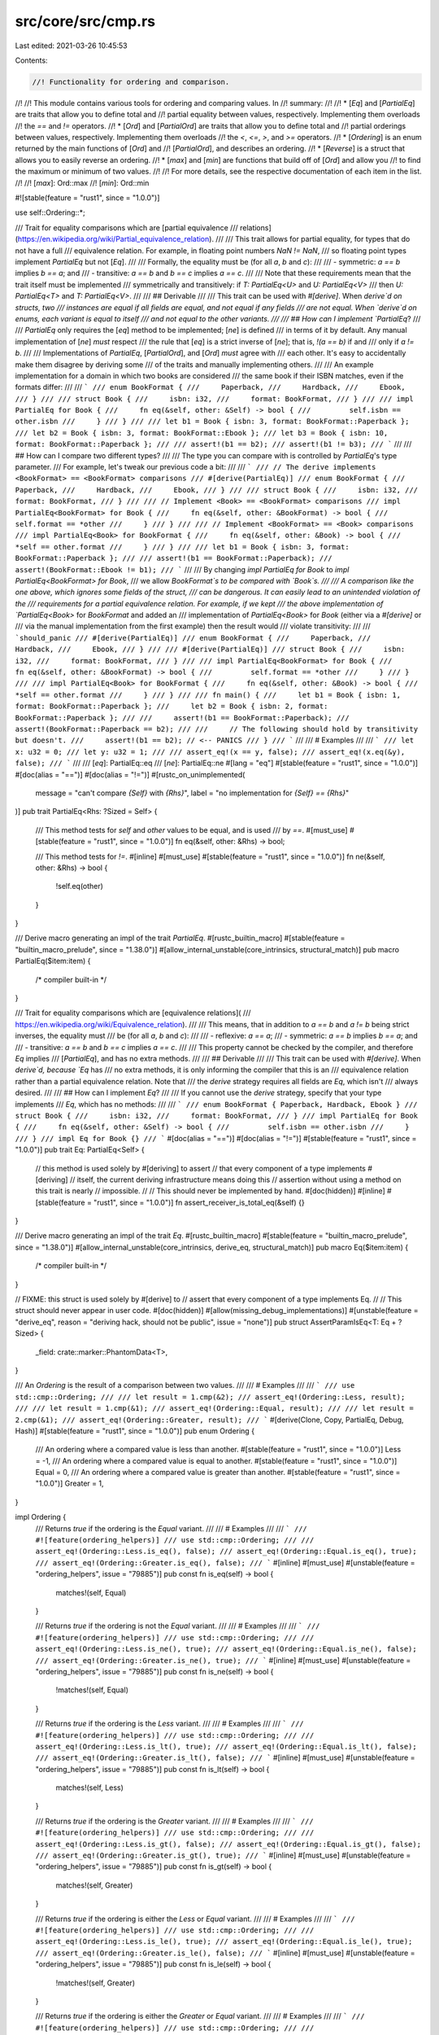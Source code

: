 src/core/src/cmp.rs
===================

Last edited: 2021-03-26 10:45:53

Contents:

.. code-block:: rs

    //! Functionality for ordering and comparison.
//!
//! This module contains various tools for ordering and comparing values. In
//! summary:
//!
//! * [`Eq`] and [`PartialEq`] are traits that allow you to define total and
//!   partial equality between values, respectively. Implementing them overloads
//!   the `==` and `!=` operators.
//! * [`Ord`] and [`PartialOrd`] are traits that allow you to define total and
//!   partial orderings between values, respectively. Implementing them overloads
//!   the `<`, `<=`, `>`, and `>=` operators.
//! * [`Ordering`] is an enum returned by the main functions of [`Ord`] and
//!   [`PartialOrd`], and describes an ordering.
//! * [`Reverse`] is a struct that allows you to easily reverse an ordering.
//! * [`max`] and [`min`] are functions that build off of [`Ord`] and allow you
//!   to find the maximum or minimum of two values.
//!
//! For more details, see the respective documentation of each item in the list.
//!
//! [`max`]: Ord::max
//! [`min`]: Ord::min

#![stable(feature = "rust1", since = "1.0.0")]

use self::Ordering::*;

/// Trait for equality comparisons which are [partial equivalence
/// relations](https://en.wikipedia.org/wiki/Partial_equivalence_relation).
///
/// This trait allows for partial equality, for types that do not have a full
/// equivalence relation. For example, in floating point numbers `NaN != NaN`,
/// so floating point types implement `PartialEq` but not [`Eq`].
///
/// Formally, the equality must be (for all `a`, `b` and `c`):
///
/// - symmetric: `a == b` implies `b == a`; and
/// - transitive: `a == b` and `b == c` implies `a == c`.
///
/// Note that these requirements mean that the trait itself must be implemented
/// symmetrically and transitively: if `T: PartialEq<U>` and `U: PartialEq<V>`
/// then `U: PartialEq<T>` and `T: PartialEq<V>`.
///
/// ## Derivable
///
/// This trait can be used with `#[derive]`. When `derive`d on structs, two
/// instances are equal if all fields are equal, and not equal if any fields
/// are not equal. When `derive`d on enums, each variant is equal to itself
/// and not equal to the other variants.
///
/// ## How can I implement `PartialEq`?
///
/// `PartialEq` only requires the [`eq`] method to be implemented; [`ne`] is defined
/// in terms of it by default. Any manual implementation of [`ne`] *must* respect
/// the rule that [`eq`] is a strict inverse of [`ne`]; that is, `!(a == b)` if and
/// only if `a != b`.
///
/// Implementations of `PartialEq`, [`PartialOrd`], and [`Ord`] *must* agree with
/// each other. It's easy to accidentally make them disagree by deriving some
/// of the traits and manually implementing others.
///
/// An example implementation for a domain in which two books are considered
/// the same book if their ISBN matches, even if the formats differ:
///
/// ```
/// enum BookFormat {
///     Paperback,
///     Hardback,
///     Ebook,
/// }
///
/// struct Book {
///     isbn: i32,
///     format: BookFormat,
/// }
///
/// impl PartialEq for Book {
///     fn eq(&self, other: &Self) -> bool {
///         self.isbn == other.isbn
///     }
/// }
///
/// let b1 = Book { isbn: 3, format: BookFormat::Paperback };
/// let b2 = Book { isbn: 3, format: BookFormat::Ebook };
/// let b3 = Book { isbn: 10, format: BookFormat::Paperback };
///
/// assert!(b1 == b2);
/// assert!(b1 != b3);
/// ```
///
/// ## How can I compare two different types?
///
/// The type you can compare with is controlled by `PartialEq`'s type parameter.
/// For example, let's tweak our previous code a bit:
///
/// ```
/// // The derive implements <BookFormat> == <BookFormat> comparisons
/// #[derive(PartialEq)]
/// enum BookFormat {
///     Paperback,
///     Hardback,
///     Ebook,
/// }
///
/// struct Book {
///     isbn: i32,
///     format: BookFormat,
/// }
///
/// // Implement <Book> == <BookFormat> comparisons
/// impl PartialEq<BookFormat> for Book {
///     fn eq(&self, other: &BookFormat) -> bool {
///         self.format == *other
///     }
/// }
///
/// // Implement <BookFormat> == <Book> comparisons
/// impl PartialEq<Book> for BookFormat {
///     fn eq(&self, other: &Book) -> bool {
///         *self == other.format
///     }
/// }
///
/// let b1 = Book { isbn: 3, format: BookFormat::Paperback };
///
/// assert!(b1 == BookFormat::Paperback);
/// assert!(BookFormat::Ebook != b1);
/// ```
///
/// By changing `impl PartialEq for Book` to `impl PartialEq<BookFormat> for Book`,
/// we allow `BookFormat`s to be compared with `Book`s.
///
/// A comparison like the one above, which ignores some fields of the struct,
/// can be dangerous. It can easily lead to an unintended violation of the
/// requirements for a partial equivalence relation. For example, if we kept
/// the above implementation of `PartialEq<Book>` for `BookFormat` and added an
/// implementation of `PartialEq<Book>` for `Book` (either via a `#[derive]` or
/// via the manual implementation from the first example) then the result would
/// violate transitivity:
///
/// ```should_panic
/// #[derive(PartialEq)]
/// enum BookFormat {
///     Paperback,
///     Hardback,
///     Ebook,
/// }
///
/// #[derive(PartialEq)]
/// struct Book {
///     isbn: i32,
///     format: BookFormat,
/// }
///
/// impl PartialEq<BookFormat> for Book {
///     fn eq(&self, other: &BookFormat) -> bool {
///         self.format == *other
///     }
/// }
///
/// impl PartialEq<Book> for BookFormat {
///     fn eq(&self, other: &Book) -> bool {
///         *self == other.format
///     }
/// }
///
/// fn main() {
///     let b1 = Book { isbn: 1, format: BookFormat::Paperback };
///     let b2 = Book { isbn: 2, format: BookFormat::Paperback };
///
///     assert!(b1 == BookFormat::Paperback);
///     assert!(BookFormat::Paperback == b2);
///
///     // The following should hold by transitivity but doesn't.
///     assert!(b1 == b2); // <-- PANICS
/// }
/// ```
///
/// # Examples
///
/// ```
/// let x: u32 = 0;
/// let y: u32 = 1;
///
/// assert_eq!(x == y, false);
/// assert_eq!(x.eq(&y), false);
/// ```
///
/// [`eq`]: PartialEq::eq
/// [`ne`]: PartialEq::ne
#[lang = "eq"]
#[stable(feature = "rust1", since = "1.0.0")]
#[doc(alias = "==")]
#[doc(alias = "!=")]
#[rustc_on_unimplemented(
    message = "can't compare `{Self}` with `{Rhs}`",
    label = "no implementation for `{Self} == {Rhs}`"
)]
pub trait PartialEq<Rhs: ?Sized = Self> {
    /// This method tests for `self` and `other` values to be equal, and is used
    /// by `==`.
    #[must_use]
    #[stable(feature = "rust1", since = "1.0.0")]
    fn eq(&self, other: &Rhs) -> bool;

    /// This method tests for `!=`.
    #[inline]
    #[must_use]
    #[stable(feature = "rust1", since = "1.0.0")]
    fn ne(&self, other: &Rhs) -> bool {
        !self.eq(other)
    }
}

/// Derive macro generating an impl of the trait `PartialEq`.
#[rustc_builtin_macro]
#[stable(feature = "builtin_macro_prelude", since = "1.38.0")]
#[allow_internal_unstable(core_intrinsics, structural_match)]
pub macro PartialEq($item:item) {
    /* compiler built-in */
}

/// Trait for equality comparisons which are [equivalence relations](
/// https://en.wikipedia.org/wiki/Equivalence_relation).
///
/// This means, that in addition to `a == b` and `a != b` being strict inverses, the equality must
/// be (for all `a`, `b` and `c`):
///
/// - reflexive: `a == a`;
/// - symmetric: `a == b` implies `b == a`; and
/// - transitive: `a == b` and `b == c` implies `a == c`.
///
/// This property cannot be checked by the compiler, and therefore `Eq` implies
/// [`PartialEq`], and has no extra methods.
///
/// ## Derivable
///
/// This trait can be used with `#[derive]`. When `derive`d, because `Eq` has
/// no extra methods, it is only informing the compiler that this is an
/// equivalence relation rather than a partial equivalence relation. Note that
/// the `derive` strategy requires all fields are `Eq`, which isn't
/// always desired.
///
/// ## How can I implement `Eq`?
///
/// If you cannot use the `derive` strategy, specify that your type implements
/// `Eq`, which has no methods:
///
/// ```
/// enum BookFormat { Paperback, Hardback, Ebook }
/// struct Book {
///     isbn: i32,
///     format: BookFormat,
/// }
/// impl PartialEq for Book {
///     fn eq(&self, other: &Self) -> bool {
///         self.isbn == other.isbn
///     }
/// }
/// impl Eq for Book {}
/// ```
#[doc(alias = "==")]
#[doc(alias = "!=")]
#[stable(feature = "rust1", since = "1.0.0")]
pub trait Eq: PartialEq<Self> {
    // this method is used solely by #[deriving] to assert
    // that every component of a type implements #[deriving]
    // itself, the current deriving infrastructure means doing this
    // assertion without using a method on this trait is nearly
    // impossible.
    //
    // This should never be implemented by hand.
    #[doc(hidden)]
    #[inline]
    #[stable(feature = "rust1", since = "1.0.0")]
    fn assert_receiver_is_total_eq(&self) {}
}

/// Derive macro generating an impl of the trait `Eq`.
#[rustc_builtin_macro]
#[stable(feature = "builtin_macro_prelude", since = "1.38.0")]
#[allow_internal_unstable(core_intrinsics, derive_eq, structural_match)]
pub macro Eq($item:item) {
    /* compiler built-in */
}

// FIXME: this struct is used solely by #[derive] to
// assert that every component of a type implements Eq.
//
// This struct should never appear in user code.
#[doc(hidden)]
#[allow(missing_debug_implementations)]
#[unstable(feature = "derive_eq", reason = "deriving hack, should not be public", issue = "none")]
pub struct AssertParamIsEq<T: Eq + ?Sized> {
    _field: crate::marker::PhantomData<T>,
}

/// An `Ordering` is the result of a comparison between two values.
///
/// # Examples
///
/// ```
/// use std::cmp::Ordering;
///
/// let result = 1.cmp(&2);
/// assert_eq!(Ordering::Less, result);
///
/// let result = 1.cmp(&1);
/// assert_eq!(Ordering::Equal, result);
///
/// let result = 2.cmp(&1);
/// assert_eq!(Ordering::Greater, result);
/// ```
#[derive(Clone, Copy, PartialEq, Debug, Hash)]
#[stable(feature = "rust1", since = "1.0.0")]
pub enum Ordering {
    /// An ordering where a compared value is less than another.
    #[stable(feature = "rust1", since = "1.0.0")]
    Less = -1,
    /// An ordering where a compared value is equal to another.
    #[stable(feature = "rust1", since = "1.0.0")]
    Equal = 0,
    /// An ordering where a compared value is greater than another.
    #[stable(feature = "rust1", since = "1.0.0")]
    Greater = 1,
}

impl Ordering {
    /// Returns `true` if the ordering is the `Equal` variant.
    ///
    /// # Examples
    ///
    /// ```
    /// #![feature(ordering_helpers)]
    /// use std::cmp::Ordering;
    ///
    /// assert_eq!(Ordering::Less.is_eq(), false);
    /// assert_eq!(Ordering::Equal.is_eq(), true);
    /// assert_eq!(Ordering::Greater.is_eq(), false);
    /// ```
    #[inline]
    #[must_use]
    #[unstable(feature = "ordering_helpers", issue = "79885")]
    pub const fn is_eq(self) -> bool {
        matches!(self, Equal)
    }

    /// Returns `true` if the ordering is not the `Equal` variant.
    ///
    /// # Examples
    ///
    /// ```
    /// #![feature(ordering_helpers)]
    /// use std::cmp::Ordering;
    ///
    /// assert_eq!(Ordering::Less.is_ne(), true);
    /// assert_eq!(Ordering::Equal.is_ne(), false);
    /// assert_eq!(Ordering::Greater.is_ne(), true);
    /// ```
    #[inline]
    #[must_use]
    #[unstable(feature = "ordering_helpers", issue = "79885")]
    pub const fn is_ne(self) -> bool {
        !matches!(self, Equal)
    }

    /// Returns `true` if the ordering is the `Less` variant.
    ///
    /// # Examples
    ///
    /// ```
    /// #![feature(ordering_helpers)]
    /// use std::cmp::Ordering;
    ///
    /// assert_eq!(Ordering::Less.is_lt(), true);
    /// assert_eq!(Ordering::Equal.is_lt(), false);
    /// assert_eq!(Ordering::Greater.is_lt(), false);
    /// ```
    #[inline]
    #[must_use]
    #[unstable(feature = "ordering_helpers", issue = "79885")]
    pub const fn is_lt(self) -> bool {
        matches!(self, Less)
    }

    /// Returns `true` if the ordering is the `Greater` variant.
    ///
    /// # Examples
    ///
    /// ```
    /// #![feature(ordering_helpers)]
    /// use std::cmp::Ordering;
    ///
    /// assert_eq!(Ordering::Less.is_gt(), false);
    /// assert_eq!(Ordering::Equal.is_gt(), false);
    /// assert_eq!(Ordering::Greater.is_gt(), true);
    /// ```
    #[inline]
    #[must_use]
    #[unstable(feature = "ordering_helpers", issue = "79885")]
    pub const fn is_gt(self) -> bool {
        matches!(self, Greater)
    }

    /// Returns `true` if the ordering is either the `Less` or `Equal` variant.
    ///
    /// # Examples
    ///
    /// ```
    /// #![feature(ordering_helpers)]
    /// use std::cmp::Ordering;
    ///
    /// assert_eq!(Ordering::Less.is_le(), true);
    /// assert_eq!(Ordering::Equal.is_le(), true);
    /// assert_eq!(Ordering::Greater.is_le(), false);
    /// ```
    #[inline]
    #[must_use]
    #[unstable(feature = "ordering_helpers", issue = "79885")]
    pub const fn is_le(self) -> bool {
        !matches!(self, Greater)
    }

    /// Returns `true` if the ordering is either the `Greater` or `Equal` variant.
    ///
    /// # Examples
    ///
    /// ```
    /// #![feature(ordering_helpers)]
    /// use std::cmp::Ordering;
    ///
    /// assert_eq!(Ordering::Less.is_ge(), false);
    /// assert_eq!(Ordering::Equal.is_ge(), true);
    /// assert_eq!(Ordering::Greater.is_ge(), true);
    /// ```
    #[inline]
    #[must_use]
    #[unstable(feature = "ordering_helpers", issue = "79885")]
    pub const fn is_ge(self) -> bool {
        !matches!(self, Less)
    }

    /// Reverses the `Ordering`.
    ///
    /// * `Less` becomes `Greater`.
    /// * `Greater` becomes `Less`.
    /// * `Equal` becomes `Equal`.
    ///
    /// # Examples
    ///
    /// Basic behavior:
    ///
    /// ```
    /// use std::cmp::Ordering;
    ///
    /// assert_eq!(Ordering::Less.reverse(), Ordering::Greater);
    /// assert_eq!(Ordering::Equal.reverse(), Ordering::Equal);
    /// assert_eq!(Ordering::Greater.reverse(), Ordering::Less);
    /// ```
    ///
    /// This method can be used to reverse a comparison:
    ///
    /// ```
    /// let data: &mut [_] = &mut [2, 10, 5, 8];
    ///
    /// // sort the array from largest to smallest.
    /// data.sort_by(|a, b| a.cmp(b).reverse());
    ///
    /// let b: &mut [_] = &mut [10, 8, 5, 2];
    /// assert!(data == b);
    /// ```
    #[inline]
    #[must_use]
    #[rustc_const_stable(feature = "const_ordering", since = "1.48.0")]
    #[stable(feature = "rust1", since = "1.0.0")]
    pub const fn reverse(self) -> Ordering {
        match self {
            Less => Greater,
            Equal => Equal,
            Greater => Less,
        }
    }

    /// Chains two orderings.
    ///
    /// Returns `self` when it's not `Equal`. Otherwise returns `other`.
    ///
    /// # Examples
    ///
    /// ```
    /// use std::cmp::Ordering;
    ///
    /// let result = Ordering::Equal.then(Ordering::Less);
    /// assert_eq!(result, Ordering::Less);
    ///
    /// let result = Ordering::Less.then(Ordering::Equal);
    /// assert_eq!(result, Ordering::Less);
    ///
    /// let result = Ordering::Less.then(Ordering::Greater);
    /// assert_eq!(result, Ordering::Less);
    ///
    /// let result = Ordering::Equal.then(Ordering::Equal);
    /// assert_eq!(result, Ordering::Equal);
    ///
    /// let x: (i64, i64, i64) = (1, 2, 7);
    /// let y: (i64, i64, i64) = (1, 5, 3);
    /// let result = x.0.cmp(&y.0).then(x.1.cmp(&y.1)).then(x.2.cmp(&y.2));
    ///
    /// assert_eq!(result, Ordering::Less);
    /// ```
    #[inline]
    #[must_use]
    #[rustc_const_stable(feature = "const_ordering", since = "1.48.0")]
    #[stable(feature = "ordering_chaining", since = "1.17.0")]
    pub const fn then(self, other: Ordering) -> Ordering {
        match self {
            Equal => other,
            _ => self,
        }
    }

    /// Chains the ordering with the given function.
    ///
    /// Returns `self` when it's not `Equal`. Otherwise calls `f` and returns
    /// the result.
    ///
    /// # Examples
    ///
    /// ```
    /// use std::cmp::Ordering;
    ///
    /// let result = Ordering::Equal.then_with(|| Ordering::Less);
    /// assert_eq!(result, Ordering::Less);
    ///
    /// let result = Ordering::Less.then_with(|| Ordering::Equal);
    /// assert_eq!(result, Ordering::Less);
    ///
    /// let result = Ordering::Less.then_with(|| Ordering::Greater);
    /// assert_eq!(result, Ordering::Less);
    ///
    /// let result = Ordering::Equal.then_with(|| Ordering::Equal);
    /// assert_eq!(result, Ordering::Equal);
    ///
    /// let x: (i64, i64, i64) = (1, 2, 7);
    /// let y: (i64, i64, i64)  = (1, 5, 3);
    /// let result = x.0.cmp(&y.0).then_with(|| x.1.cmp(&y.1)).then_with(|| x.2.cmp(&y.2));
    ///
    /// assert_eq!(result, Ordering::Less);
    /// ```
    #[inline]
    #[must_use]
    #[stable(feature = "ordering_chaining", since = "1.17.0")]
    pub fn then_with<F: FnOnce() -> Ordering>(self, f: F) -> Ordering {
        match self {
            Equal => f(),
            _ => self,
        }
    }
}

/// A helper struct for reverse ordering.
///
/// This struct is a helper to be used with functions like [`Vec::sort_by_key`] and
/// can be used to reverse order a part of a key.
///
/// [`Vec::sort_by_key`]: ../../std/vec/struct.Vec.html#method.sort_by_key
///
/// # Examples
///
/// ```
/// use std::cmp::Reverse;
///
/// let mut v = vec![1, 2, 3, 4, 5, 6];
/// v.sort_by_key(|&num| (num > 3, Reverse(num)));
/// assert_eq!(v, vec![3, 2, 1, 6, 5, 4]);
/// ```
#[derive(PartialEq, Eq, Debug, Copy, Clone, Default, Hash)]
#[stable(feature = "reverse_cmp_key", since = "1.19.0")]
pub struct Reverse<T>(#[stable(feature = "reverse_cmp_key", since = "1.19.0")] pub T);

#[stable(feature = "reverse_cmp_key", since = "1.19.0")]
impl<T: PartialOrd> PartialOrd for Reverse<T> {
    #[inline]
    fn partial_cmp(&self, other: &Reverse<T>) -> Option<Ordering> {
        other.0.partial_cmp(&self.0)
    }

    #[inline]
    fn lt(&self, other: &Self) -> bool {
        other.0 < self.0
    }
    #[inline]
    fn le(&self, other: &Self) -> bool {
        other.0 <= self.0
    }
    #[inline]
    fn gt(&self, other: &Self) -> bool {
        other.0 > self.0
    }
    #[inline]
    fn ge(&self, other: &Self) -> bool {
        other.0 >= self.0
    }
}

#[stable(feature = "reverse_cmp_key", since = "1.19.0")]
impl<T: Ord> Ord for Reverse<T> {
    #[inline]
    fn cmp(&self, other: &Reverse<T>) -> Ordering {
        other.0.cmp(&self.0)
    }
}

/// Trait for types that form a [total order](https://en.wikipedia.org/wiki/Total_order).
///
/// An order is a total order if it is (for all `a`, `b` and `c`):
///
/// - total and asymmetric: exactly one of `a < b`, `a == b` or `a > b` is true; and
/// - transitive, `a < b` and `b < c` implies `a < c`. The same must hold for both `==` and `>`.
///
/// ## Derivable
///
/// This trait can be used with `#[derive]`. When `derive`d on structs, it will produce a
/// [lexicographic](https://en.wikipedia.org/wiki/Lexicographic_order) ordering based on the top-to-bottom declaration order of the struct's members.
/// When `derive`d on enums, variants are ordered by their top-to-bottom discriminant order.
///
/// ## Lexicographical comparison
///
/// Lexicographical comparison is an operation with the following properties:
///  - Two sequences are compared element by element.
///  - The first mismatching element defines which sequence is lexicographically less or greater than the other.
///  - If one sequence is a prefix of another, the shorter sequence is lexicographically less than the other.
///  - If two sequence have equivalent elements and are of the same length, then the sequences are lexicographically equal.
///  - An empty sequence is lexicographically less than any non-empty sequence.
///  - Two empty sequences are lexicographically equal.
///
/// ## How can I implement `Ord`?
///
/// `Ord` requires that the type also be [`PartialOrd`] and [`Eq`] (which requires [`PartialEq`]).
///
/// Then you must define an implementation for [`cmp`]. You may find it useful to use
/// [`cmp`] on your type's fields.
///
/// Implementations of [`PartialEq`], [`PartialOrd`], and `Ord` *must*
/// agree with each other. That is, `a.cmp(b) == Ordering::Equal` if
/// and only if `a == b` and `Some(a.cmp(b)) == a.partial_cmp(b)` for
/// all `a` and `b`. It's easy to accidentally make them disagree by
/// deriving some of the traits and manually implementing others.
///
/// Here's an example where you want to sort people by height only, disregarding `id`
/// and `name`:
///
/// ```
/// use std::cmp::Ordering;
///
/// #[derive(Eq)]
/// struct Person {
///     id: u32,
///     name: String,
///     height: u32,
/// }
///
/// impl Ord for Person {
///     fn cmp(&self, other: &Self) -> Ordering {
///         self.height.cmp(&other.height)
///     }
/// }
///
/// impl PartialOrd for Person {
///     fn partial_cmp(&self, other: &Self) -> Option<Ordering> {
///         Some(self.cmp(other))
///     }
/// }
///
/// impl PartialEq for Person {
///     fn eq(&self, other: &Self) -> bool {
///         self.height == other.height
///     }
/// }
/// ```
///
/// [`cmp`]: Ord::cmp
#[doc(alias = "<")]
#[doc(alias = ">")]
#[doc(alias = "<=")]
#[doc(alias = ">=")]
#[stable(feature = "rust1", since = "1.0.0")]
pub trait Ord: Eq + PartialOrd<Self> {
    /// This method returns an [`Ordering`] between `self` and `other`.
    ///
    /// By convention, `self.cmp(&other)` returns the ordering matching the expression
    /// `self <operator> other` if true.
    ///
    /// # Examples
    ///
    /// ```
    /// use std::cmp::Ordering;
    ///
    /// assert_eq!(5.cmp(&10), Ordering::Less);
    /// assert_eq!(10.cmp(&5), Ordering::Greater);
    /// assert_eq!(5.cmp(&5), Ordering::Equal);
    /// ```
    #[must_use]
    #[stable(feature = "rust1", since = "1.0.0")]
    fn cmp(&self, other: &Self) -> Ordering;

    /// Compares and returns the maximum of two values.
    ///
    /// Returns the second argument if the comparison determines them to be equal.
    ///
    /// # Examples
    ///
    /// ```
    /// assert_eq!(2, 1.max(2));
    /// assert_eq!(2, 2.max(2));
    /// ```
    #[stable(feature = "ord_max_min", since = "1.21.0")]
    #[inline]
    #[must_use]
    fn max(self, other: Self) -> Self
    where
        Self: Sized,
    {
        max_by(self, other, Ord::cmp)
    }

    /// Compares and returns the minimum of two values.
    ///
    /// Returns the first argument if the comparison determines them to be equal.
    ///
    /// # Examples
    ///
    /// ```
    /// assert_eq!(1, 1.min(2));
    /// assert_eq!(2, 2.min(2));
    /// ```
    #[stable(feature = "ord_max_min", since = "1.21.0")]
    #[inline]
    #[must_use]
    fn min(self, other: Self) -> Self
    where
        Self: Sized,
    {
        min_by(self, other, Ord::cmp)
    }

    /// Restrict a value to a certain interval.
    ///
    /// Returns `max` if `self` is greater than `max`, and `min` if `self` is
    /// less than `min`. Otherwise this returns `self`.
    ///
    /// # Panics
    ///
    /// Panics if `min > max`.
    ///
    /// # Examples
    ///
    /// ```
    /// assert!((-3).clamp(-2, 1) == -2);
    /// assert!(0.clamp(-2, 1) == 0);
    /// assert!(2.clamp(-2, 1) == 1);
    /// ```
    #[must_use]
    #[stable(feature = "clamp", since = "1.50.0")]
    fn clamp(self, min: Self, max: Self) -> Self
    where
        Self: Sized,
    {
        assert!(min <= max);
        if self < min {
            min
        } else if self > max {
            max
        } else {
            self
        }
    }
}

/// Derive macro generating an impl of the trait `Ord`.
#[rustc_builtin_macro]
#[stable(feature = "builtin_macro_prelude", since = "1.38.0")]
#[allow_internal_unstable(core_intrinsics)]
pub macro Ord($item:item) {
    /* compiler built-in */
}

#[stable(feature = "rust1", since = "1.0.0")]
impl Eq for Ordering {}

#[stable(feature = "rust1", since = "1.0.0")]
impl Ord for Ordering {
    #[inline]
    fn cmp(&self, other: &Ordering) -> Ordering {
        (*self as i32).cmp(&(*other as i32))
    }
}

#[stable(feature = "rust1", since = "1.0.0")]
impl PartialOrd for Ordering {
    #[inline]
    fn partial_cmp(&self, other: &Ordering) -> Option<Ordering> {
        (*self as i32).partial_cmp(&(*other as i32))
    }
}

/// Trait for values that can be compared for a sort-order.
///
/// The comparison must satisfy, for all `a`, `b` and `c`:
///
/// - asymmetry: if `a < b` then `!(a > b)`, as well as `a > b` implying `!(a < b)`; and
/// - transitivity: `a < b` and `b < c` implies `a < c`. The same must hold for both `==` and `>`.
///
/// Note that these requirements mean that the trait itself must be implemented symmetrically and
/// transitively: if `T: PartialOrd<U>` and `U: PartialOrd<V>` then `U: PartialOrd<T>` and `T:
/// PartialOrd<V>`.
///
/// ## Derivable
///
/// This trait can be used with `#[derive]`. When `derive`d on structs, it will produce a
/// lexicographic ordering based on the top-to-bottom declaration order of the struct's members.
/// When `derive`d on enums, variants are ordered by their top-to-bottom discriminant order.
///
/// ## How can I implement `PartialOrd`?
///
/// `PartialOrd` only requires implementation of the [`partial_cmp`] method, with the others
/// generated from default implementations.
///
/// However it remains possible to implement the others separately for types which do not have a
/// total order. For example, for floating point numbers, `NaN < 0 == false` and `NaN >= 0 ==
/// false` (cf. IEEE 754-2008 section 5.11).
///
/// `PartialOrd` requires your type to be [`PartialEq`].
///
/// Implementations of [`PartialEq`], `PartialOrd`, and [`Ord`] *must* agree with each other. It's
/// easy to accidentally make them disagree by deriving some of the traits and manually
/// implementing others.
///
/// If your type is [`Ord`], you can implement [`partial_cmp`] by using [`cmp`]:
///
/// ```
/// use std::cmp::Ordering;
///
/// #[derive(Eq)]
/// struct Person {
///     id: u32,
///     name: String,
///     height: u32,
/// }
///
/// impl PartialOrd for Person {
///     fn partial_cmp(&self, other: &Self) -> Option<Ordering> {
///         Some(self.cmp(other))
///     }
/// }
///
/// impl Ord for Person {
///     fn cmp(&self, other: &Self) -> Ordering {
///         self.height.cmp(&other.height)
///     }
/// }
///
/// impl PartialEq for Person {
///     fn eq(&self, other: &Self) -> bool {
///         self.height == other.height
///     }
/// }
/// ```
///
/// You may also find it useful to use [`partial_cmp`] on your type's fields. Here
/// is an example of `Person` types who have a floating-point `height` field that
/// is the only field to be used for sorting:
///
/// ```
/// use std::cmp::Ordering;
///
/// struct Person {
///     id: u32,
///     name: String,
///     height: f64,
/// }
///
/// impl PartialOrd for Person {
///     fn partial_cmp(&self, other: &Self) -> Option<Ordering> {
///         self.height.partial_cmp(&other.height)
///     }
/// }
///
/// impl PartialEq for Person {
///     fn eq(&self, other: &Self) -> bool {
///         self.height == other.height
///     }
/// }
/// ```
///
/// # Examples
///
/// ```
/// let x : u32 = 0;
/// let y : u32 = 1;
///
/// assert_eq!(x < y, true);
/// assert_eq!(x.lt(&y), true);
/// ```
///
/// [`partial_cmp`]: PartialOrd::partial_cmp
/// [`cmp`]: Ord::cmp
#[lang = "partial_ord"]
#[stable(feature = "rust1", since = "1.0.0")]
#[doc(alias = ">")]
#[doc(alias = "<")]
#[doc(alias = "<=")]
#[doc(alias = ">=")]
#[rustc_on_unimplemented(
    message = "can't compare `{Self}` with `{Rhs}`",
    label = "no implementation for `{Self} < {Rhs}` and `{Self} > {Rhs}`"
)]
pub trait PartialOrd<Rhs: ?Sized = Self>: PartialEq<Rhs> {
    /// This method returns an ordering between `self` and `other` values if one exists.
    ///
    /// # Examples
    ///
    /// ```
    /// use std::cmp::Ordering;
    ///
    /// let result = 1.0.partial_cmp(&2.0);
    /// assert_eq!(result, Some(Ordering::Less));
    ///
    /// let result = 1.0.partial_cmp(&1.0);
    /// assert_eq!(result, Some(Ordering::Equal));
    ///
    /// let result = 2.0.partial_cmp(&1.0);
    /// assert_eq!(result, Some(Ordering::Greater));
    /// ```
    ///
    /// When comparison is impossible:
    ///
    /// ```
    /// let result = f64::NAN.partial_cmp(&1.0);
    /// assert_eq!(result, None);
    /// ```
    #[must_use]
    #[stable(feature = "rust1", since = "1.0.0")]
    fn partial_cmp(&self, other: &Rhs) -> Option<Ordering>;

    /// This method tests less than (for `self` and `other`) and is used by the `<` operator.
    ///
    /// # Examples
    ///
    /// ```
    /// let result = 1.0 < 2.0;
    /// assert_eq!(result, true);
    ///
    /// let result = 2.0 < 1.0;
    /// assert_eq!(result, false);
    /// ```
    #[inline]
    #[must_use]
    #[stable(feature = "rust1", since = "1.0.0")]
    fn lt(&self, other: &Rhs) -> bool {
        matches!(self.partial_cmp(other), Some(Less))
    }

    /// This method tests less than or equal to (for `self` and `other`) and is used by the `<=`
    /// operator.
    ///
    /// # Examples
    ///
    /// ```
    /// let result = 1.0 <= 2.0;
    /// assert_eq!(result, true);
    ///
    /// let result = 2.0 <= 2.0;
    /// assert_eq!(result, true);
    /// ```
    #[inline]
    #[must_use]
    #[stable(feature = "rust1", since = "1.0.0")]
    fn le(&self, other: &Rhs) -> bool {
        matches!(self.partial_cmp(other), Some(Less | Equal))
    }

    /// This method tests greater than (for `self` and `other`) and is used by the `>` operator.
    ///
    /// # Examples
    ///
    /// ```
    /// let result = 1.0 > 2.0;
    /// assert_eq!(result, false);
    ///
    /// let result = 2.0 > 2.0;
    /// assert_eq!(result, false);
    /// ```
    #[inline]
    #[must_use]
    #[stable(feature = "rust1", since = "1.0.0")]
    fn gt(&self, other: &Rhs) -> bool {
        matches!(self.partial_cmp(other), Some(Greater))
    }

    /// This method tests greater than or equal to (for `self` and `other`) and is used by the `>=`
    /// operator.
    ///
    /// # Examples
    ///
    /// ```
    /// let result = 2.0 >= 1.0;
    /// assert_eq!(result, true);
    ///
    /// let result = 2.0 >= 2.0;
    /// assert_eq!(result, true);
    /// ```
    #[inline]
    #[must_use]
    #[stable(feature = "rust1", since = "1.0.0")]
    fn ge(&self, other: &Rhs) -> bool {
        matches!(self.partial_cmp(other), Some(Greater | Equal))
    }
}

/// Derive macro generating an impl of the trait `PartialOrd`.
#[rustc_builtin_macro]
#[stable(feature = "builtin_macro_prelude", since = "1.38.0")]
#[allow_internal_unstable(core_intrinsics)]
pub macro PartialOrd($item:item) {
    /* compiler built-in */
}

/// Compares and returns the minimum of two values.
///
/// Returns the first argument if the comparison determines them to be equal.
///
/// Internally uses an alias to [`Ord::min`].
///
/// # Examples
///
/// ```
/// use std::cmp;
///
/// assert_eq!(1, cmp::min(1, 2));
/// assert_eq!(2, cmp::min(2, 2));
/// ```
#[inline]
#[must_use]
#[stable(feature = "rust1", since = "1.0.0")]
pub fn min<T: Ord>(v1: T, v2: T) -> T {
    v1.min(v2)
}

/// Returns the minimum of two values with respect to the specified comparison function.
///
/// Returns the first argument if the comparison determines them to be equal.
///
/// # Examples
///
/// ```
/// #![feature(cmp_min_max_by)]
///
/// use std::cmp;
///
/// assert_eq!(cmp::min_by(-2, 1, |x: &i32, y: &i32| x.abs().cmp(&y.abs())), 1);
/// assert_eq!(cmp::min_by(-2, 2, |x: &i32, y: &i32| x.abs().cmp(&y.abs())), -2);
/// ```
#[inline]
#[must_use]
#[unstable(feature = "cmp_min_max_by", issue = "64460")]
pub fn min_by<T, F: FnOnce(&T, &T) -> Ordering>(v1: T, v2: T, compare: F) -> T {
    match compare(&v1, &v2) {
        Ordering::Less | Ordering::Equal => v1,
        Ordering::Greater => v2,
    }
}

/// Returns the element that gives the minimum value from the specified function.
///
/// Returns the first argument if the comparison determines them to be equal.
///
/// # Examples
///
/// ```
/// #![feature(cmp_min_max_by)]
///
/// use std::cmp;
///
/// assert_eq!(cmp::min_by_key(-2, 1, |x: &i32| x.abs()), 1);
/// assert_eq!(cmp::min_by_key(-2, 2, |x: &i32| x.abs()), -2);
/// ```
#[inline]
#[must_use]
#[unstable(feature = "cmp_min_max_by", issue = "64460")]
pub fn min_by_key<T, F: FnMut(&T) -> K, K: Ord>(v1: T, v2: T, mut f: F) -> T {
    min_by(v1, v2, |v1, v2| f(v1).cmp(&f(v2)))
}

/// Compares and returns the maximum of two values.
///
/// Returns the second argument if the comparison determines them to be equal.
///
/// Internally uses an alias to [`Ord::max`].
///
/// # Examples
///
/// ```
/// use std::cmp;
///
/// assert_eq!(2, cmp::max(1, 2));
/// assert_eq!(2, cmp::max(2, 2));
/// ```
#[inline]
#[must_use]
#[stable(feature = "rust1", since = "1.0.0")]
pub fn max<T: Ord>(v1: T, v2: T) -> T {
    v1.max(v2)
}

/// Returns the maximum of two values with respect to the specified comparison function.
///
/// Returns the second argument if the comparison determines them to be equal.
///
/// # Examples
///
/// ```
/// #![feature(cmp_min_max_by)]
///
/// use std::cmp;
///
/// assert_eq!(cmp::max_by(-2, 1, |x: &i32, y: &i32| x.abs().cmp(&y.abs())), -2);
/// assert_eq!(cmp::max_by(-2, 2, |x: &i32, y: &i32| x.abs().cmp(&y.abs())), 2);
/// ```
#[inline]
#[must_use]
#[unstable(feature = "cmp_min_max_by", issue = "64460")]
pub fn max_by<T, F: FnOnce(&T, &T) -> Ordering>(v1: T, v2: T, compare: F) -> T {
    match compare(&v1, &v2) {
        Ordering::Less | Ordering::Equal => v2,
        Ordering::Greater => v1,
    }
}

/// Returns the element that gives the maximum value from the specified function.
///
/// Returns the second argument if the comparison determines them to be equal.
///
/// # Examples
///
/// ```
/// #![feature(cmp_min_max_by)]
///
/// use std::cmp;
///
/// assert_eq!(cmp::max_by_key(-2, 1, |x: &i32| x.abs()), -2);
/// assert_eq!(cmp::max_by_key(-2, 2, |x: &i32| x.abs()), 2);
/// ```
#[inline]
#[must_use]
#[unstable(feature = "cmp_min_max_by", issue = "64460")]
pub fn max_by_key<T, F: FnMut(&T) -> K, K: Ord>(v1: T, v2: T, mut f: F) -> T {
    max_by(v1, v2, |v1, v2| f(v1).cmp(&f(v2)))
}

// Implementation of PartialEq, Eq, PartialOrd and Ord for primitive types
mod impls {
    use crate::cmp::Ordering::{self, Equal, Greater, Less};
    use crate::hint::unreachable_unchecked;

    macro_rules! partial_eq_impl {
        ($($t:ty)*) => ($(
            #[stable(feature = "rust1", since = "1.0.0")]
            impl PartialEq for $t {
                #[inline]
                fn eq(&self, other: &$t) -> bool { (*self) == (*other) }
                #[inline]
                fn ne(&self, other: &$t) -> bool { (*self) != (*other) }
            }
        )*)
    }

    #[stable(feature = "rust1", since = "1.0.0")]
    impl PartialEq for () {
        #[inline]
        fn eq(&self, _other: &()) -> bool {
            true
        }
        #[inline]
        fn ne(&self, _other: &()) -> bool {
            false
        }
    }

    partial_eq_impl! {
        bool char usize u8 u16 u32 u64 u128 isize i8 i16 i32 i64 i128 f32 f64
    }

    macro_rules! eq_impl {
        ($($t:ty)*) => ($(
            #[stable(feature = "rust1", since = "1.0.0")]
            impl Eq for $t {}
        )*)
    }

    eq_impl! { () bool char usize u8 u16 u32 u64 u128 isize i8 i16 i32 i64 i128 }

    macro_rules! partial_ord_impl {
        ($($t:ty)*) => ($(
            #[stable(feature = "rust1", since = "1.0.0")]
            impl PartialOrd for $t {
                #[inline]
                fn partial_cmp(&self, other: &$t) -> Option<Ordering> {
                    match (self <= other, self >= other) {
                        (false, false) => None,
                        (false, true) => Some(Greater),
                        (true, false) => Some(Less),
                        (true, true) => Some(Equal),
                    }
                }
                #[inline]
                fn lt(&self, other: &$t) -> bool { (*self) < (*other) }
                #[inline]
                fn le(&self, other: &$t) -> bool { (*self) <= (*other) }
                #[inline]
                fn ge(&self, other: &$t) -> bool { (*self) >= (*other) }
                #[inline]
                fn gt(&self, other: &$t) -> bool { (*self) > (*other) }
            }
        )*)
    }

    #[stable(feature = "rust1", since = "1.0.0")]
    impl PartialOrd for () {
        #[inline]
        fn partial_cmp(&self, _: &()) -> Option<Ordering> {
            Some(Equal)
        }
    }

    #[stable(feature = "rust1", since = "1.0.0")]
    impl PartialOrd for bool {
        #[inline]
        fn partial_cmp(&self, other: &bool) -> Option<Ordering> {
            Some(self.cmp(other))
        }
    }

    partial_ord_impl! { f32 f64 }

    macro_rules! ord_impl {
        ($($t:ty)*) => ($(
            #[stable(feature = "rust1", since = "1.0.0")]
            impl PartialOrd for $t {
                #[inline]
                fn partial_cmp(&self, other: &$t) -> Option<Ordering> {
                    Some(self.cmp(other))
                }
                #[inline]
                fn lt(&self, other: &$t) -> bool { (*self) < (*other) }
                #[inline]
                fn le(&self, other: &$t) -> bool { (*self) <= (*other) }
                #[inline]
                fn ge(&self, other: &$t) -> bool { (*self) >= (*other) }
                #[inline]
                fn gt(&self, other: &$t) -> bool { (*self) > (*other) }
            }

            #[stable(feature = "rust1", since = "1.0.0")]
            impl Ord for $t {
                #[inline]
                fn cmp(&self, other: &$t) -> Ordering {
                    // The order here is important to generate more optimal assembly.
                    // See <https://github.com/rust-lang/rust/issues/63758> for more info.
                    if *self < *other { Less }
                    else if *self == *other { Equal }
                    else { Greater }
                }
            }
        )*)
    }

    #[stable(feature = "rust1", since = "1.0.0")]
    impl Ord for () {
        #[inline]
        fn cmp(&self, _other: &()) -> Ordering {
            Equal
        }
    }

    #[stable(feature = "rust1", since = "1.0.0")]
    impl Ord for bool {
        #[inline]
        fn cmp(&self, other: &bool) -> Ordering {
            // Casting to i8's and converting the difference to an Ordering generates
            // more optimal assembly.
            // See <https://github.com/rust-lang/rust/issues/66780> for more info.
            match (*self as i8) - (*other as i8) {
                -1 => Less,
                0 => Equal,
                1 => Greater,
                // SAFETY: bool as i8 returns 0 or 1, so the difference can't be anything else
                _ => unsafe { unreachable_unchecked() },
            }
        }
    }

    ord_impl! { char usize u8 u16 u32 u64 u128 isize i8 i16 i32 i64 i128 }

    #[unstable(feature = "never_type", issue = "35121")]
    impl PartialEq for ! {
        fn eq(&self, _: &!) -> bool {
            *self
        }
    }

    #[unstable(feature = "never_type", issue = "35121")]
    impl Eq for ! {}

    #[unstable(feature = "never_type", issue = "35121")]
    impl PartialOrd for ! {
        fn partial_cmp(&self, _: &!) -> Option<Ordering> {
            *self
        }
    }

    #[unstable(feature = "never_type", issue = "35121")]
    impl Ord for ! {
        fn cmp(&self, _: &!) -> Ordering {
            *self
        }
    }

    // & pointers

    #[stable(feature = "rust1", since = "1.0.0")]
    impl<A: ?Sized, B: ?Sized> PartialEq<&B> for &A
    where
        A: PartialEq<B>,
    {
        #[inline]
        fn eq(&self, other: &&B) -> bool {
            PartialEq::eq(*self, *other)
        }
        #[inline]
        fn ne(&self, other: &&B) -> bool {
            PartialEq::ne(*self, *other)
        }
    }
    #[stable(feature = "rust1", since = "1.0.0")]
    impl<A: ?Sized, B: ?Sized> PartialOrd<&B> for &A
    where
        A: PartialOrd<B>,
    {
        #[inline]
        fn partial_cmp(&self, other: &&B) -> Option<Ordering> {
            PartialOrd::partial_cmp(*self, *other)
        }
        #[inline]
        fn lt(&self, other: &&B) -> bool {
            PartialOrd::lt(*self, *other)
        }
        #[inline]
        fn le(&self, other: &&B) -> bool {
            PartialOrd::le(*self, *other)
        }
        #[inline]
        fn gt(&self, other: &&B) -> bool {
            PartialOrd::gt(*self, *other)
        }
        #[inline]
        fn ge(&self, other: &&B) -> bool {
            PartialOrd::ge(*self, *other)
        }
    }
    #[stable(feature = "rust1", since = "1.0.0")]
    impl<A: ?Sized> Ord for &A
    where
        A: Ord,
    {
        #[inline]
        fn cmp(&self, other: &Self) -> Ordering {
            Ord::cmp(*self, *other)
        }
    }
    #[stable(feature = "rust1", since = "1.0.0")]
    impl<A: ?Sized> Eq for &A where A: Eq {}

    // &mut pointers

    #[stable(feature = "rust1", since = "1.0.0")]
    impl<A: ?Sized, B: ?Sized> PartialEq<&mut B> for &mut A
    where
        A: PartialEq<B>,
    {
        #[inline]
        fn eq(&self, other: &&mut B) -> bool {
            PartialEq::eq(*self, *other)
        }
        #[inline]
        fn ne(&self, other: &&mut B) -> bool {
            PartialEq::ne(*self, *other)
        }
    }
    #[stable(feature = "rust1", since = "1.0.0")]
    impl<A: ?Sized, B: ?Sized> PartialOrd<&mut B> for &mut A
    where
        A: PartialOrd<B>,
    {
        #[inline]
        fn partial_cmp(&self, other: &&mut B) -> Option<Ordering> {
            PartialOrd::partial_cmp(*self, *other)
        }
        #[inline]
        fn lt(&self, other: &&mut B) -> bool {
            PartialOrd::lt(*self, *other)
        }
        #[inline]
        fn le(&self, other: &&mut B) -> bool {
            PartialOrd::le(*self, *other)
        }
        #[inline]
        fn gt(&self, other: &&mut B) -> bool {
            PartialOrd::gt(*self, *other)
        }
        #[inline]
        fn ge(&self, other: &&mut B) -> bool {
            PartialOrd::ge(*self, *other)
        }
    }
    #[stable(feature = "rust1", since = "1.0.0")]
    impl<A: ?Sized> Ord for &mut A
    where
        A: Ord,
    {
        #[inline]
        fn cmp(&self, other: &Self) -> Ordering {
            Ord::cmp(*self, *other)
        }
    }
    #[stable(feature = "rust1", since = "1.0.0")]
    impl<A: ?Sized> Eq for &mut A where A: Eq {}

    #[stable(feature = "rust1", since = "1.0.0")]
    impl<A: ?Sized, B: ?Sized> PartialEq<&mut B> for &A
    where
        A: PartialEq<B>,
    {
        #[inline]
        fn eq(&self, other: &&mut B) -> bool {
            PartialEq::eq(*self, *other)
        }
        #[inline]
        fn ne(&self, other: &&mut B) -> bool {
            PartialEq::ne(*self, *other)
        }
    }

    #[stable(feature = "rust1", since = "1.0.0")]
    impl<A: ?Sized, B: ?Sized> PartialEq<&B> for &mut A
    where
        A: PartialEq<B>,
    {
        #[inline]
        fn eq(&self, other: &&B) -> bool {
            PartialEq::eq(*self, *other)
        }
        #[inline]
        fn ne(&self, other: &&B) -> bool {
            PartialEq::ne(*self, *other)
        }
    }
}


